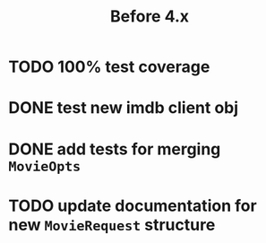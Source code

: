 #+TITLE: Before 4.x

* TODO 100% test coverage
* DONE test new imdb client obj
  CLOSED: [2018-06-07 Thu 23:08]
* DONE add tests for merging ~MovieOpts~
  CLOSED: [2018-06-07 Thu 23:08]
* TODO update documentation for new ~MovieRequest~ structure

